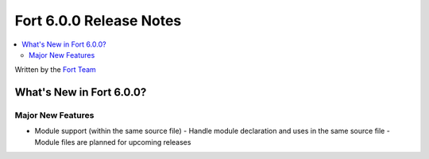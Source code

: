 ========================
Fort 6.0.0 Release Notes
========================

.. contents::
   :local:
   :depth: 2

Written by the `Fort Team <http://fort-compiler.org/>`_

What's New in Fort 6.0.0?
==========================

Major New Features
------------------

- Module support (within the same source file)
  - Handle module declaration and uses in the same source file
  - Module files are planned for upcoming releases



